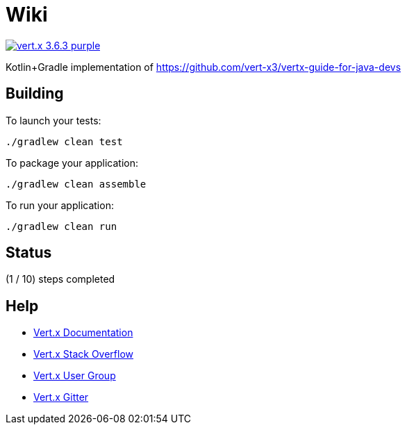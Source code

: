 = Wiki

image:https://img.shields.io/badge/vert.x-3.6.3-purple.svg[link="https://vertx.io"]

Kotlin+Gradle implementation of https://github.com/vert-x3/vertx-guide-for-java-devs

== Building

To launch your tests:
```
./gradlew clean test
```

To package your application:
```
./gradlew clean assemble
```

To run your application:
```
./gradlew clean run
```

== Status

(1 / 10) steps completed



== Help

* https://vertx.io/docs/[Vert.x Documentation]
* https://stackoverflow.com/questions/tagged/vert.x?sort=newest&pageSize=15[Vert.x Stack Overflow]
* https://groups.google.com/forum/?fromgroups#!forum/vertx[Vert.x User Group]
* https://gitter.im/eclipse-vertx/vertx-users[Vert.x Gitter]


